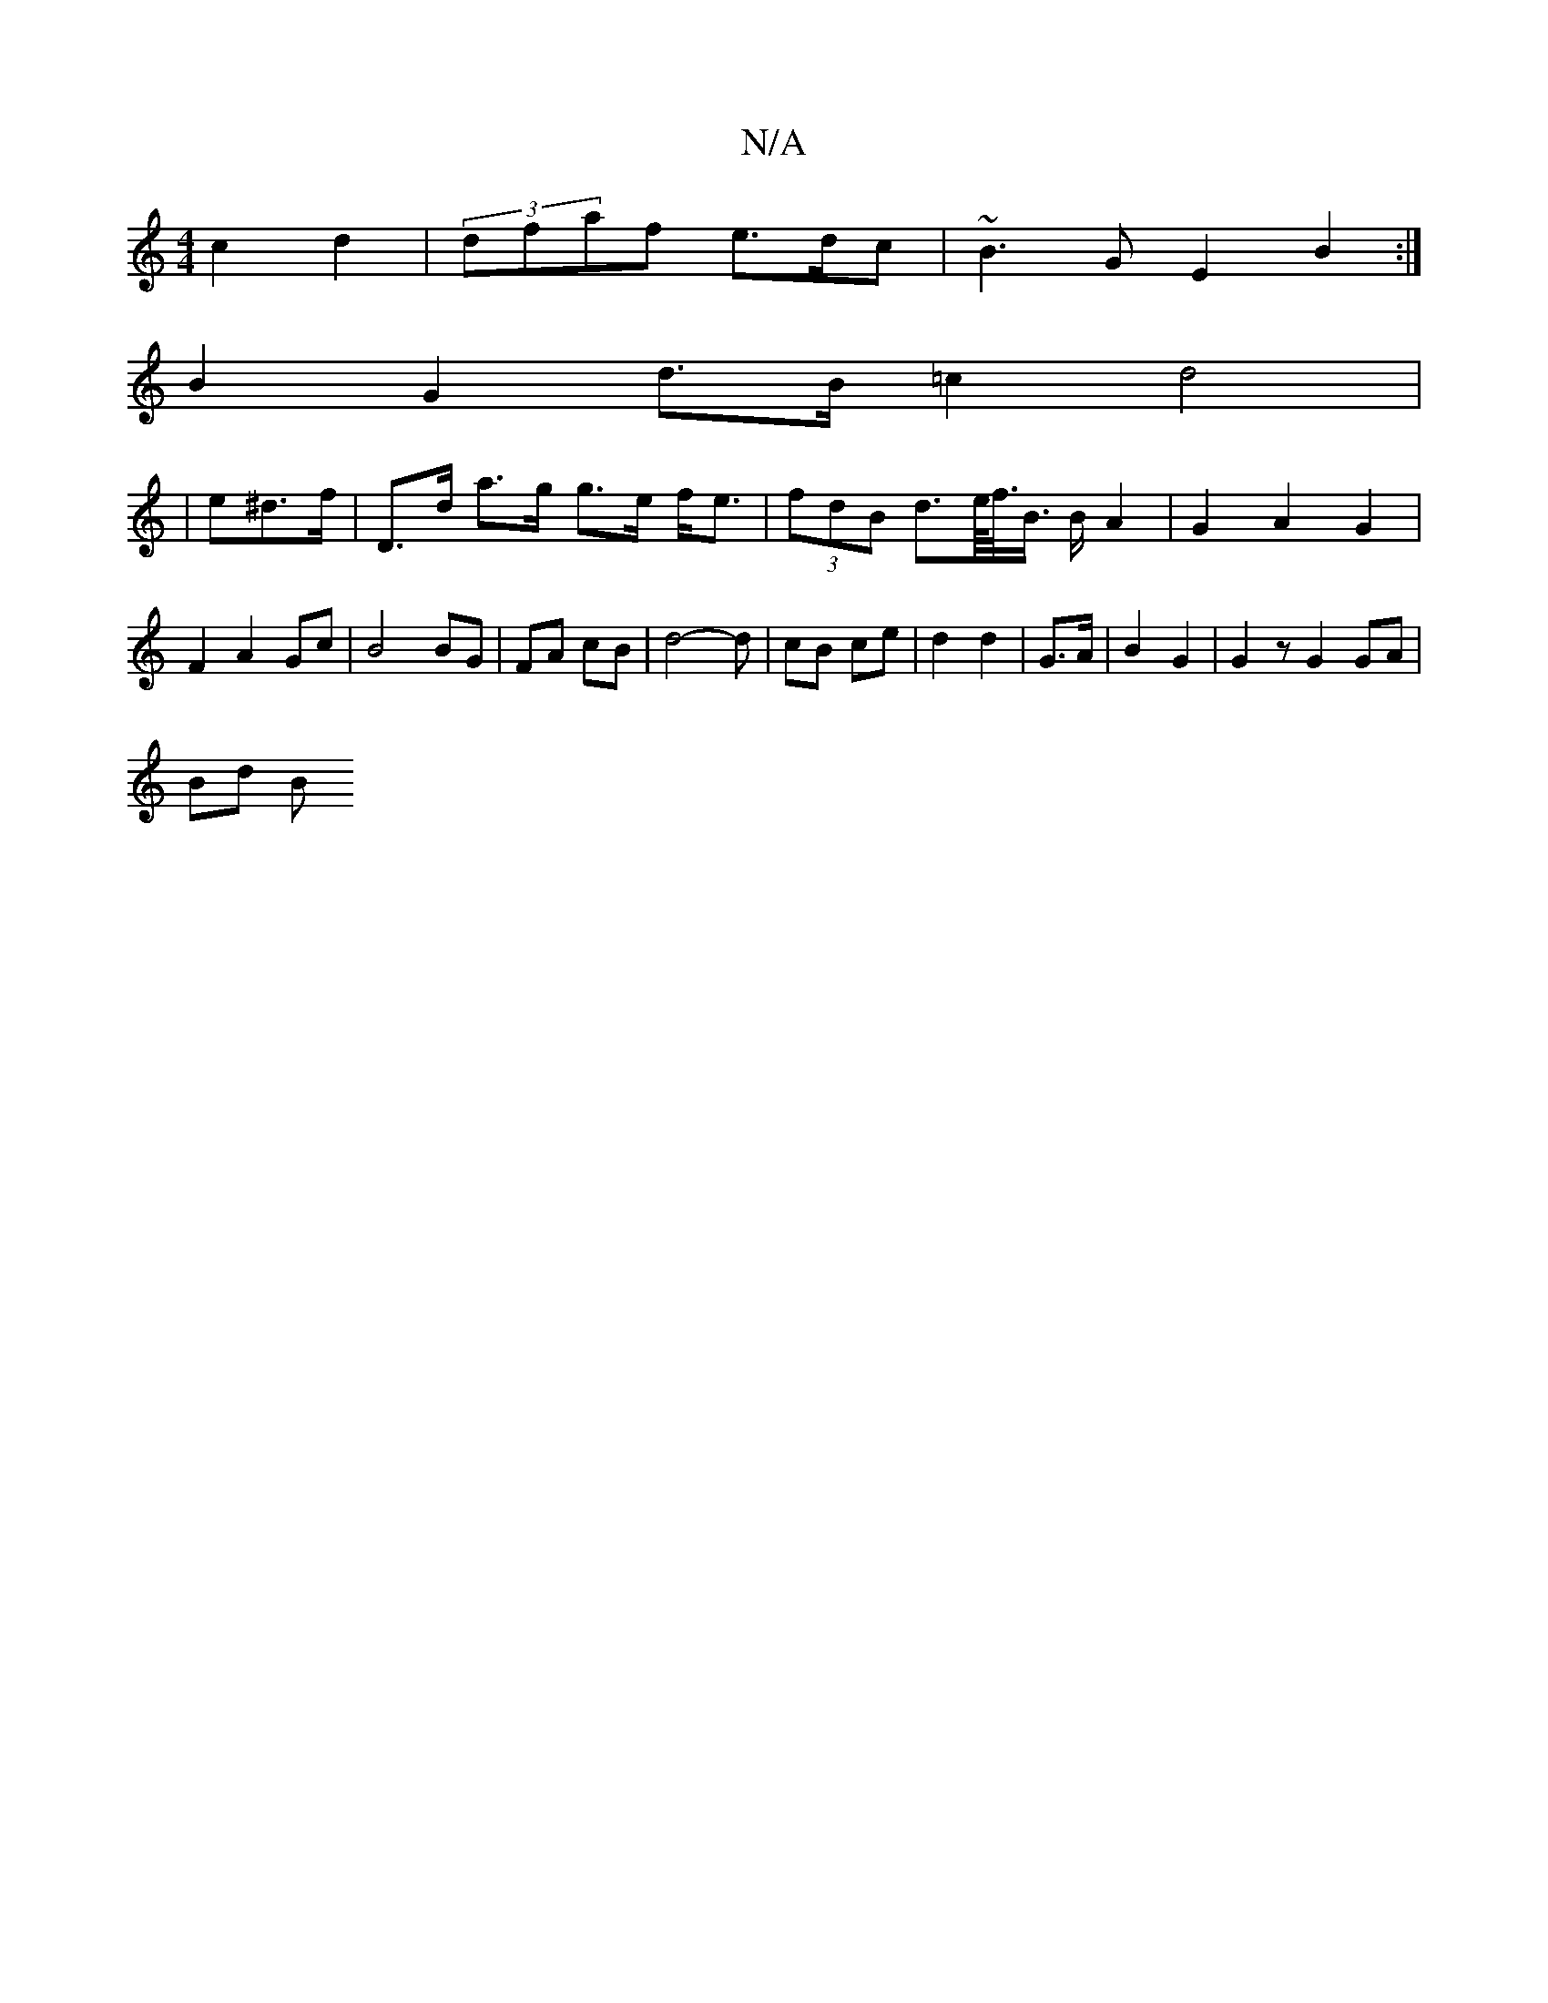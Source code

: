 X:1
T:N/A
M:4/4
R:N/A
K:Cmajor
 c2 d2 | (3 dfaf e>dc | ~B3G E2B2 :|
B2 G2 d>B =c2 d4|
|e^d>f | D>d a>g g>e f<e | (3fdB d>e/<f/<B/2 B/2 A2 | G2 A2 G2 | F2 A2 Gc | B4 BG | FA cB | d4- d | cB ce | d2 d2 | G>A| B2 G2 | G2 z G2 GA|
Bd B